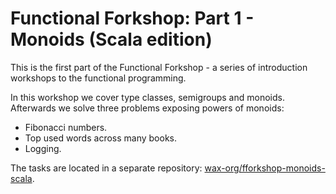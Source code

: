 * Functional Forkshop: Part 1 - Monoids (Scala edition)

This is the first part of the Functional Forkshop - a series of introduction
workshops to the functional programming.

In this workshop we cover type classes, semigroups and monoids. Afterwards we
solve three problems exposing powers of monoids:

- Fibonacci numbers.
- Top used words across many books.
- Logging.

The tasks are located in a separate repository: [[https://gitlab.com/wax-org/fforkshop-monoids-scala][wax-org/fforkshop-monoids-scala]].
